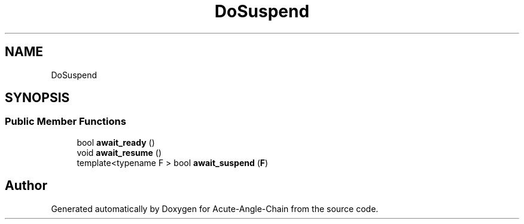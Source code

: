 .TH "DoSuspend" 3 "Sun Jun 3 2018" "Acute-Angle-Chain" \" -*- nroff -*-
.ad l
.nh
.SH NAME
DoSuspend
.SH SYNOPSIS
.br
.PP
.SS "Public Member Functions"

.in +1c
.ti -1c
.RI "bool \fBawait_ready\fP ()"
.br
.ti -1c
.RI "void \fBawait_resume\fP ()"
.br
.ti -1c
.RI "template<typename F > bool \fBawait_suspend\fP (\fBF\fP)"
.br
.in -1c

.SH "Author"
.PP 
Generated automatically by Doxygen for Acute-Angle-Chain from the source code\&.
